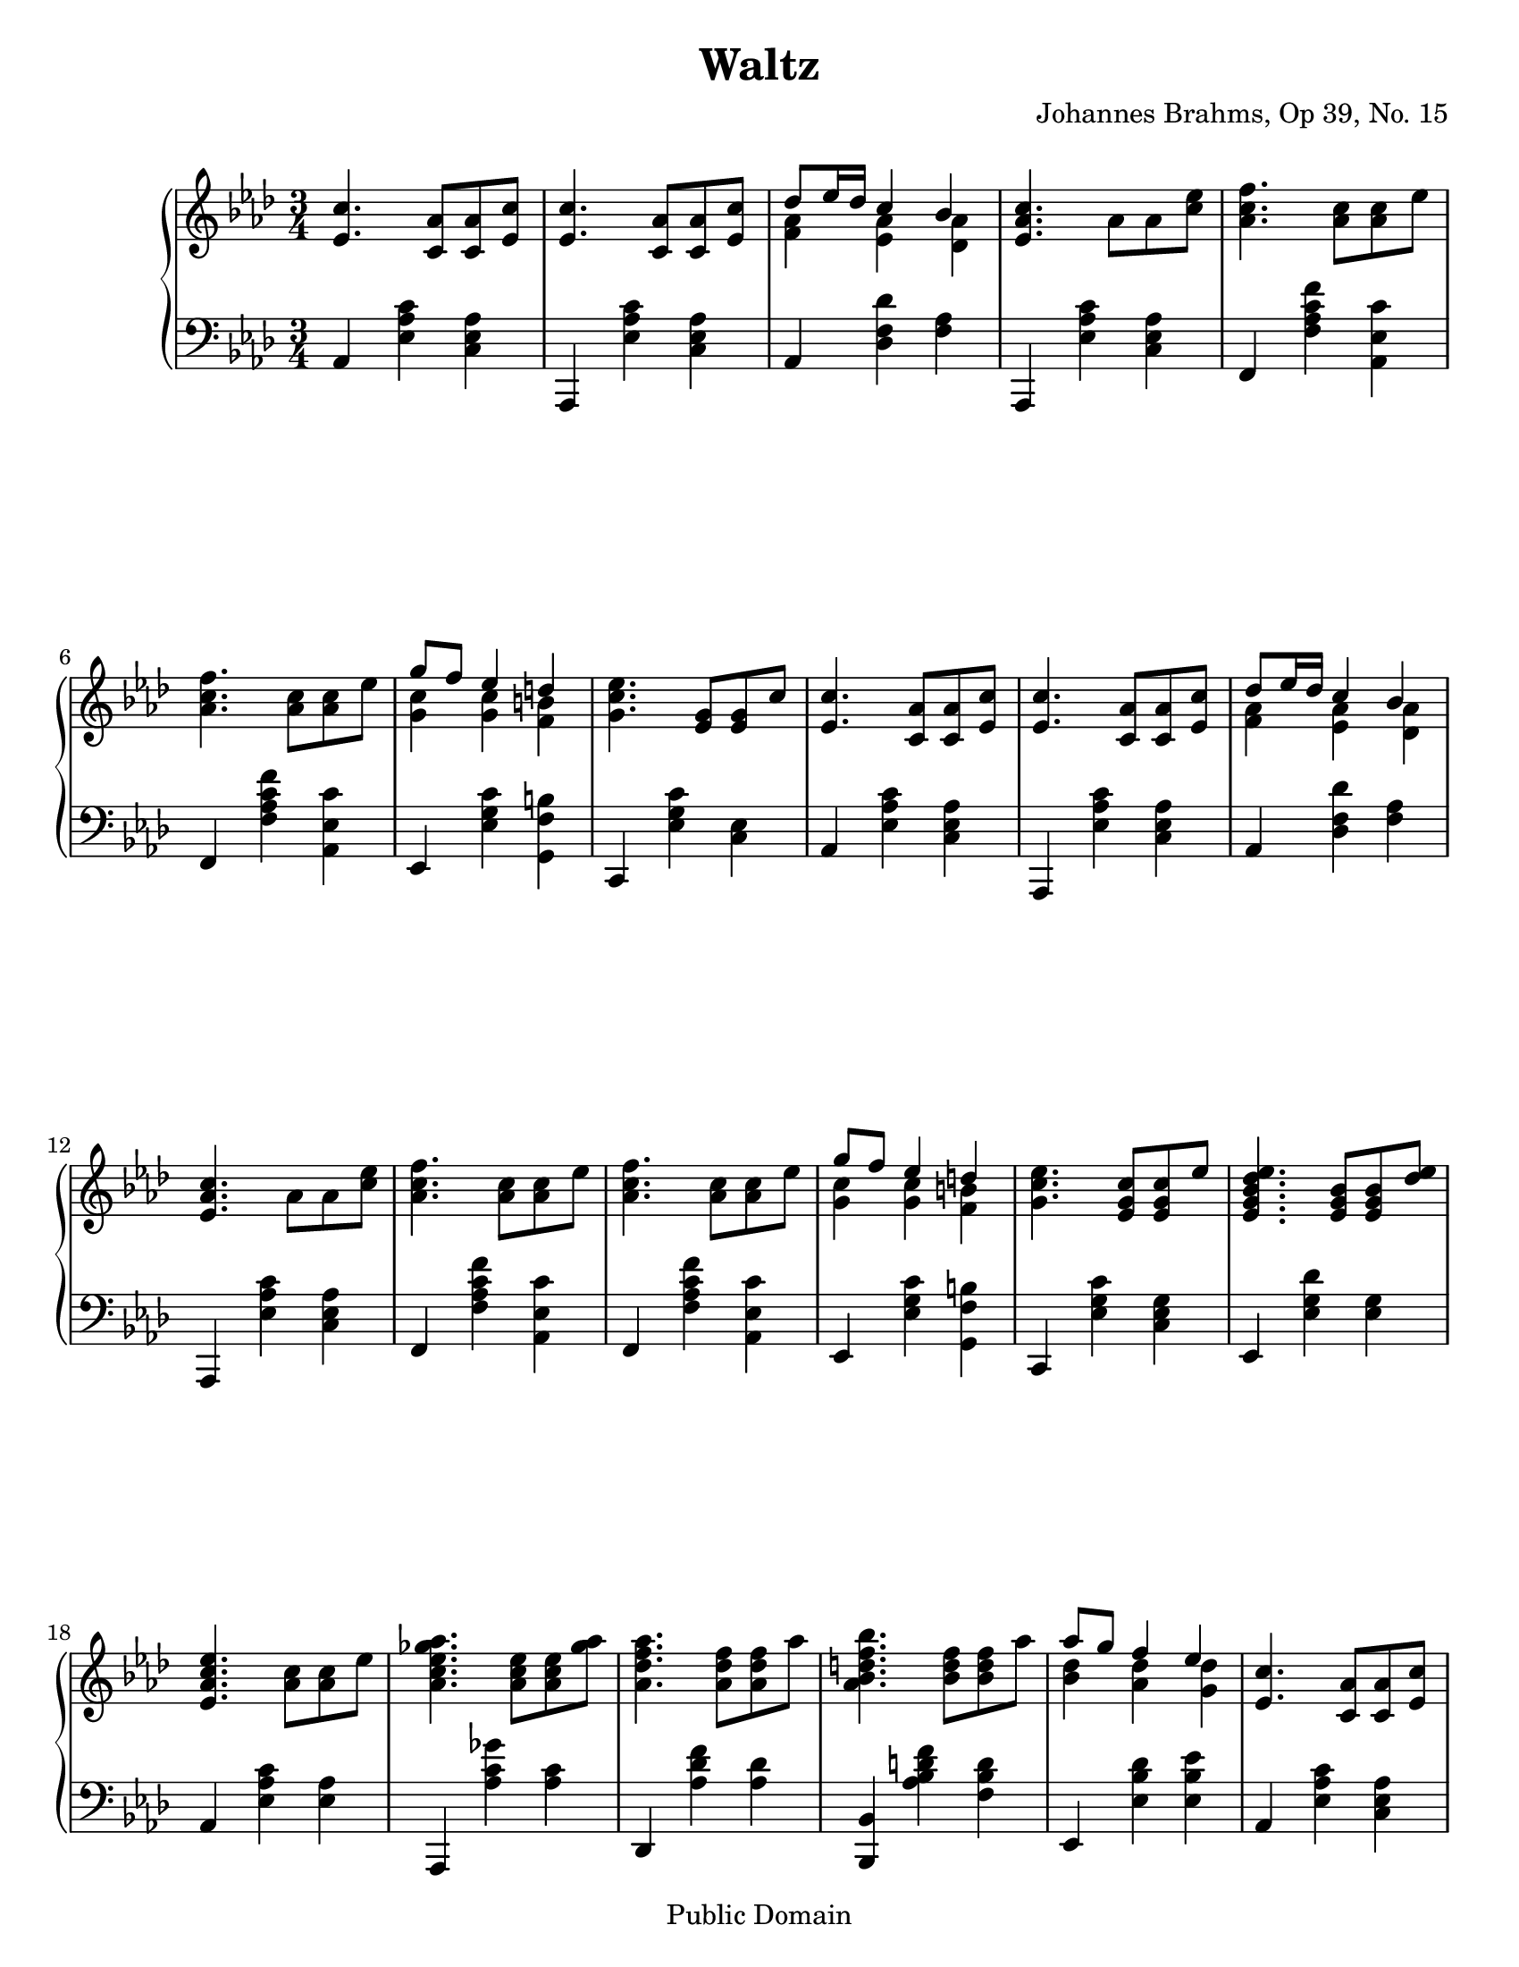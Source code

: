\version "2.8.4"

\header {
title = "Waltz"  composer = "Johannes Brahms, Op 39, No. 15"
mutopiatitle = "Waltz"
mutopiacomposer = "BrahmsJ"
mutopiaopus = "Op.39, No. 15"
mutopiainstrument = "Piano"
date = "19th C"
source = "Ed. R. Joseffy"
style = "Romantic"
copyright = "Public Domain"
maintainer = "Brian D. Rude"
maintainerEmail = "brianrude@hotmail.com"
maintainerWeb = "http://brianrude.com"
lastupdated = "2006/July/8"
 footer = "Mutopia-2006/07/30-794"
 tagline = \markup { \override #'(box-padding . 1.0) \override #'(baseline-skip . 2.7) \box \center-align { \small \line { Sheet music from \with-url #"http://www.MutopiaProject.org" \line { \teeny www. \hspace #-1.0 MutopiaProject \hspace #-1.0 \teeny .org \hspace #0.5 } • \hspace #0.5 \italic Free to download, with the \italic freedom to distribute, modify and perform. } \line { \small \line { Typeset using \with-url #"http://www.LilyPond.org" \line { \teeny www. \hspace #-1.0 LilyPond \hspace #-1.0 \teeny .org } by \maintainer \hspace #-1.0 . \hspace #0.5 Reference: \footer } } \line { \teeny \line { This sheet music has been placed in the public domain by the typesetter, for details see: \hspace #-0.5 \with-url #"http://creativecommons.org/licenses/publicdomain" http://creativecommons.org/licenses/publicdomain } } } }
}


\paper {
	#(set-paper-size "letter")
%	#(set-paper-size "a4")
  ragged-bottom=##f
  ragged-last-bottom=##f
}

     upper = \relative c'' {
        \clef treble
        \key aes \major
        \time 3/4

%1t
	<ees, c'>4. <c aes'>8 <c aes'> <ees c'>
%2t
	<ees c'>4. <c aes'>8 <c aes'> <ees c'>
%3t
	<<{des' ees16 des c4 bes} \\ { <f aes>4 <ees aes>  <des aes'>}>>
%4t
	<ees aes c>4. aes8 aes <c ees>
%5t
	<aes c f>4. <aes c>8 <aes c> ees'	\break
%6t
	<aes, c f>4. <aes c>8 <aes c> ees'
%7t
	<<{g f ees4 d} \\ {<g, c>4 <g c> <f b>}>>
%8t		line 21
	<g c ees>4. <ees g>8 <ees g> c'
%9t
	<ees, c'>4. <c aes'>8 <c aes'> <ees c'>
%10t
	<ees c'>4. <c aes'>8 <c aes'> <ees c'>
%11t
	<<{des' ees16 des c4 bes} \\ {<f aes> <ees aes> <des aes'>}>>	\break
%12t
	<ees aes c>4. aes8 aes <c ees>
%13t
	<aes c f>4. <aes c>8 <aes c> ees'
%14t
	<aes, c f>4. <aes c>8 <aes c> ees'
%15t
	<<{g f ees4 d} \\ {<g, c>4 <g c> <f b> }>>
%16t
	<g c ees>4. <ees g c>8 <ees g c> ees'
%17t
	<ees, g bes des ees>4. <ees g bes>8 <ees g bes> <des' ees>	\break
%18t
	<ees, aes c ees>4. <aes c>8 <aes c> ees'
%19t
	<aes, c ees ges aes>4. <aes c ees>8 <aes c ees> <ges' aes>
%20t
	<aes, des f aes>4. <aes des f>8 <aes des f> aes'
%21t
	<aes, bes d f bes>4. <bes d f>8 <bes d f> aes'
%22t
	<<{aes8 g f4 ees} \\ {<bes des>4 <aes des> <g des'>}>>
%23t
	<ees c'>4. <c aes'>8 <c aes'> <ees c'>			\break
%24t
	<ees c'>4. <c aes'>8 <c aes'> <ees c'>
%25t
	<<{des' ees16 des c4 bes} \\ {<f aes>4 <ees aes> <des aes'>}>>
%26t
	<ees aes c>4. aes8 aes <c ees>
%27t
	<aes c f>4. <aes c>8 <aes c> ees'
%28t
	<aes, c f>4. <aes c>8 <aes c> ees'			\break
%29t
	<<{aes ees des4 bes} \\ { aes4 g <des ees>}>>
%30t
	<c ees aes>4 r8 <ees aes c> <ees aes c> ees'
%31t
	<ees, g bes des ees>4. <ees g bes>8 <ees g bes> <des' ees>
%32t
	<ees, aes c ees>4. <aes c>8 <aes c> ees'
%33t
	<aes, c ees ges aes>4. <aes c ees>8 <aes c ees> <ges' aes>
%34t
	<aes, des f aes>4. <aes des f>8 <aes des f> aes'		\break
%35t
	<aes, bes d f bes>4. <bes d f>8 <bes d f> aes'
%36t
	<<{aes8 g f4 ees} \\ {<bes des> <aes des> <g des'>}>>
%37t
	<ees' c'> \times 2/3 {r8 <c, aes'>[ <ees c'>] } \times 2/3 { <c' aes'>8[ 
<ees c'> <c aes'>]}
%38t
	<ees c'>4 \times 2/3 {r8 <c, aes'>[ <ees c'>] } \times 2/3 { <c' aes'>[ 
<ees c'> <c aes'>] }
%39t
	<<{des'8 ees16 des c4 bes} \\ {<f aes>4 <ees aes> <des aes'>}>>			\break
%40t					 split last three notes into two voices for tie
	<ees aes c>4 \times 2/3 {r8 <c, aes'>[ <ees c'>]} \times 2/3 { <<{s8 s s} 
\\
	{<c' aes'>8[ <ees c'> <f c'>~]}>>}
%41t
	<<{<aes f'>4} \\ {<f c'>4}>> \times 2/3 {r8 <c, aes'>[ <ees c'>]} \times 
2/3 {<<{s8 s s} \\ {<c' aes'>8[ <ees c'> < f c'>~]}>>}
%42t
	<<{   <aes f'>4} \\ {<f c'>4}>> \times 2/3 {r8 <c, aes'>[ <ees c'>]} \times 
2/3 {<<{s8 s s} \\ {<c' aes'>8[ <ees c'> < aes c>]~}>>}
%43t
	<<{aes'8 ees des4 bes} \\ {<aes c>4 <des, g> <bes des>}>>
%44t
	<<{aes'4} \\ {<aes, c>4}>> r4 r

     }

     lower = \relative c {
        \clef bass
        \key aes \major
        \time 3/4


%1b
	aes4<ees' aes c> <c ees aes>
%2b
	aes, <ees'' aes c> <c ees aes>
%3b
	aes <des f des'> < f aes>
%4b
	aes,, <ees'' aes c> <c ees aes>
%5b
	f, <f' aes c f> <aes, ees' c'>
%6b
	f <f' aes c f> <aes, ees' c'>
%7b
	ees <ees' g c> <g, f' b>
%8b
	c, <ees' g c> <c ees>
%9b
	aes <ees' aes c> <c ees aes>
%10b
	aes, <ees'' aes c> <c ees aes>
%11b
	aes <des f des'> <f aes>
%12b
	aes,, <ees'' aes c> <c ees aes>
%13b
	f, <f' aes c f> <aes, ees' c'>
%14b
	f <f' aes c f> <aes, ees' c'>
%15b
	ees <ees' g c> <g, f' b>
%16b
	c, <ees' g c> <c ees g>
%17b
	ees, <ees' g des'> <ees g>
%18b
	aes, <ees' aes c> <ees aes>
%19b
	aes,, <aes'' c ges'> <aes c>
%20b
	des,, <aes'' des f> <aes des>
%21b
	<bes,, bes'> <aes'' bes d f> <f bes d>
%22b
	ees, <ees' bes' des> <ees bes' ees>
%23b
	aes, <ees' aes c> <c ees aes>
%24b
	aes, <ees'' aes c> <c ees aes>
%25b
	aes <des f des'> <f aes>
%26b
	aes,, <ees'' aes c> <c ees aes>
%27b
	f, <f' aes c f> <aes, ees' c'>
%28b
	f <f' aes c f> <aes, ees' c'>
%29b
	c, ees <ees' g>
%30b
	aes, <ees' aes> <ees aes c>
%31b
	ees, <ees' g des'> <ees g>
%32b
	aes, <ees' aes c> <ees aes>
%33b
	aes,, <aes'' c ges'> <aes c>
%34b
	des,, <aes'' des f> <aes des>
%35b
	<bes,, bes'> <aes'' bes d f> <f bes d>
%36b
	ees, <ees' bes' des> <ees bes' ees>
%37b
	aes,, <ees'' aes c> <c ees aes>
%38b
	aes, <ees'' aes c> <c ees aes>
%39b
	des, <des' aes'> <f aes>
%40b
	aes,, <ees'' aes c> <c ees aes>
%41b
	f, <f' aes c> <aes, ees' aes>
%42b
	f <f' aes c> <aes, ees' aes>
%43b
	c, ees <ees' g des'>
%44b
	aes,, <ees'' aes c> r



     }

     \score {
        \new PianoStaff <<
           \set PianoStaff.instrument = "Piano  "
           \new Staff = "upper" \upper
           \new Staff = "lower" \lower
        >>
        \layout { }
        \midi { \tempo 4=116 }
     }

